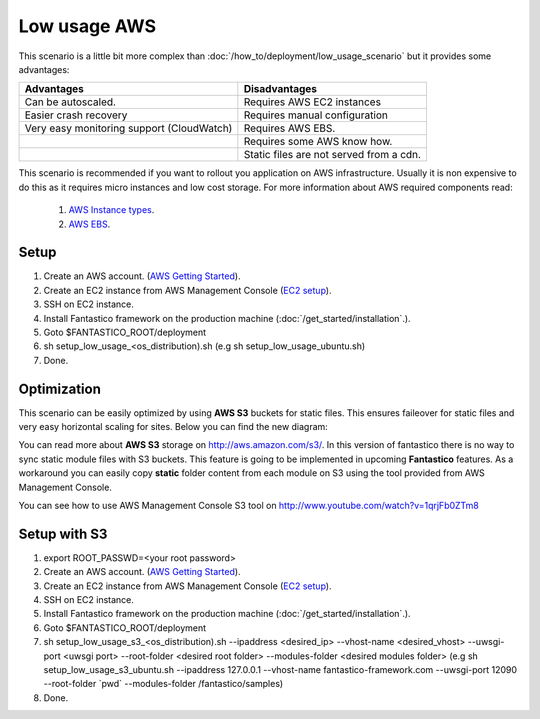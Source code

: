 Low usage AWS
=============

.. image:: /images/deployment/low_usage_aws.png

This scenario is a little bit more complex than :doc:`/how_to/deployment/low_usage_scenario` but it provides some 
advantages:

+-------------------------------------------+-----------------------------------------+
| Advantages                                | Disadvantages                           |
+===========================================+=========================================+
| Can be autoscaled.                        | Requires AWS EC2 instances              |
+-------------------------------------------+-----------------------------------------+
| Easier crash recovery                     | Requires manual configuration           |
+-------------------------------------------+-----------------------------------------+
| Very easy monitoring support (CloudWatch) | Requires AWS EBS.                       |
+-------------------------------------------+-----------------------------------------+
|                                           | Requires some AWS know how.             |
+-------------------------------------------+-----------------------------------------+
|                                           | Static files are not served from a cdn. |
+-------------------------------------------+-----------------------------------------+

This scenario is recommended if you want to rollout you application on AWS infrastructure. Usually it is non expensive
to do this as it requires micro instances and low cost storage. For more information about AWS required components
read:

   #. `AWS Instance types <http://aws.amazon.com/ec2/instance-types/>`_.
   #. `AWS EBS <http://aws.amazon.com/ebs/>`_.

Setup
-----

#. Create an AWS account. (`AWS Getting Started <http://aws.amazon.com/documentation/gettingstarted/>`_).
#. Create an EC2 instance from AWS Management Console (`EC2 setup <http://www.youtube.com/watch?v=WBro0TEAd7g>`_). 
#. SSH on EC2 instance.
#. Install Fantastico framework on the production machine (:doc:`/get_started/installation`.).
#. Goto $FANTASTICO_ROOT/deployment
#. sh setup_low_usage_<os_distribution).sh (e.g sh setup_low_usage_ubuntu.sh)
#. Done.

Optimization
------------

This scenario can be easily optimized by using **AWS S3** buckets for static files. This ensures faileover for static
files and very easy horizontal scaling for sites. Below you can find the new diagram:

.. image:: /images/deployment/low_usage_s3_aws.png

You can read more about **AWS S3** storage on http://aws.amazon.com/s3/. In this version of fantastico there is no
way to sync static module files with S3 buckets. This feature is going to be implemented in upcoming **Fantastico**
features. As a workaround you can easily copy **static** folder content from each module on S3 using the tool
provided from AWS Management Console.

You can see how to use AWS Management Console S3 tool on http://www.youtube.com/watch?v=1qrjFb0ZTm8

Setup with S3
-------------

#. export ROOT_PASSWD=<your root password>
#. Create an AWS account. (`AWS Getting Started <http://aws.amazon.com/documentation/gettingstarted/>`_).
#. Create an EC2 instance from AWS Management Console (`EC2 setup <http://www.youtube.com/watch?v=WBro0TEAd7g>`_). 
#. SSH on EC2 instance.
#. Install Fantastico framework on the production machine (:doc:`/get_started/installation`.).
#. Goto $FANTASTICO_ROOT/deployment
#. sh setup_low_usage_s3_<os_distribution).sh --ipaddress <desired_ip> --vhost-name <desired_vhost> --uwsgi-port <uwsgi port> --root-folder <desired root folder> --modules-folder <desired modules folder> (e.g sh setup_low_usage_s3_ubuntu.sh --ipaddress 127.0.0.1 --vhost-name fantastico-framework.com --uwsgi-port 12090 --root-folder \`pwd\` --modules-folder /fantastico/samples)
#. Done.